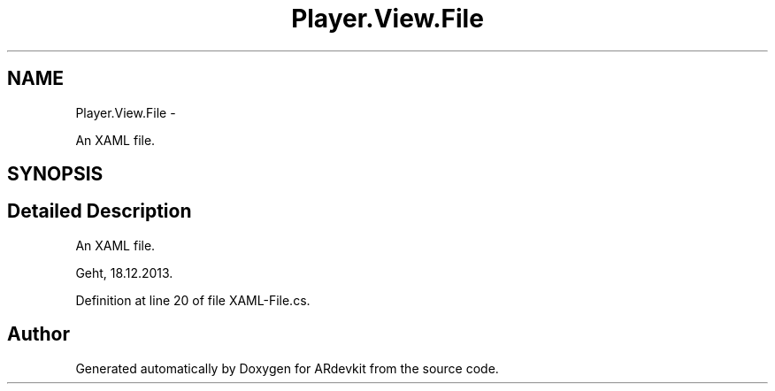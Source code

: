 .TH "Player.View.File" 3 "Wed Dec 18 2013" "Version 0.1" "ARdevkit" \" -*- nroff -*-
.ad l
.nh
.SH NAME
Player.View.File \- 
.PP
An XAML file\&.  

.SH SYNOPSIS
.br
.PP
.SH "Detailed Description"
.PP 
An XAML file\&. 

Geht, 18\&.12\&.2013\&. 
.PP
Definition at line 20 of file XAML-File\&.cs\&.

.SH "Author"
.PP 
Generated automatically by Doxygen for ARdevkit from the source code\&.
